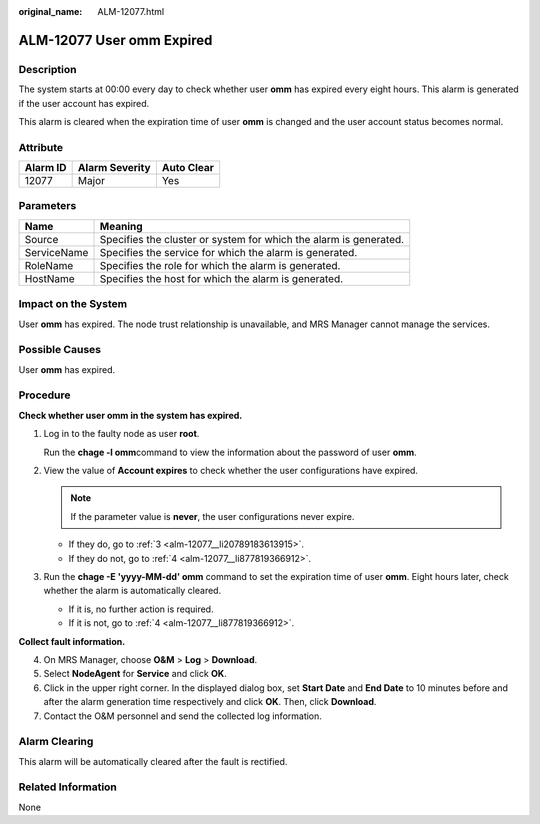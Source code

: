 :original_name: ALM-12077.html

.. _ALM-12077:

ALM-12077 User omm Expired
==========================

Description
-----------

The system starts at 00:00 every day to check whether user **omm** has expired every eight hours. This alarm is generated if the user account has expired.

This alarm is cleared when the expiration time of user **omm** is changed and the user account status becomes normal.

Attribute
---------

======== ============== ==========
Alarm ID Alarm Severity Auto Clear
======== ============== ==========
12077    Major          Yes
======== ============== ==========

Parameters
----------

+-------------+-------------------------------------------------------------------+
| Name        | Meaning                                                           |
+=============+===================================================================+
| Source      | Specifies the cluster or system for which the alarm is generated. |
+-------------+-------------------------------------------------------------------+
| ServiceName | Specifies the service for which the alarm is generated.           |
+-------------+-------------------------------------------------------------------+
| RoleName    | Specifies the role for which the alarm is generated.              |
+-------------+-------------------------------------------------------------------+
| HostName    | Specifies the host for which the alarm is generated.              |
+-------------+-------------------------------------------------------------------+

Impact on the System
--------------------

User **omm** has expired. The node trust relationship is unavailable, and MRS Manager cannot manage the services.

Possible Causes
---------------

User **omm** has expired.

Procedure
---------

**Check whether user omm in the system has expired.**

#. Log in to the faulty node as user **root**.

   Run the **chage -l omm**\ command to view the information about the password of user **omm**.

#. View the value of **Account expires** to check whether the user configurations have expired.

   .. note::

      If the parameter value is **never**, the user configurations never expire.

   -  If they do, go to :ref:`3 <alm-12077__li20789183613915>`.
   -  If they do not, go to :ref:`4 <alm-12077__li877819366912>`.

#. .. _alm-12077__li20789183613915:

   Run the **chage -E 'yyyy-MM-dd' omm** command to set the expiration time of user **omm**. Eight hours later, check whether the alarm is automatically cleared.

   -  If it is, no further action is required.
   -  If it is not, go to :ref:`4 <alm-12077__li877819366912>`.

**Collect fault information.**

4. .. _alm-12077__li877819366912:

   On MRS Manager, choose **O&M** > **Log** > **Download**.

5. Select **NodeAgent** for **Service** and click **OK**.

6. Click |image1| in the upper right corner. In the displayed dialog box, set **Start Date** and **End Date** to 10 minutes before and after the alarm generation time respectively and click **OK**. Then, click **Download**.

7. Contact the O&M personnel and send the collected log information.

Alarm Clearing
--------------

This alarm will be automatically cleared after the fault is rectified.

Related Information
-------------------

None

.. |image1| image:: /_static/images/en-us_image_0000001582807821.png
